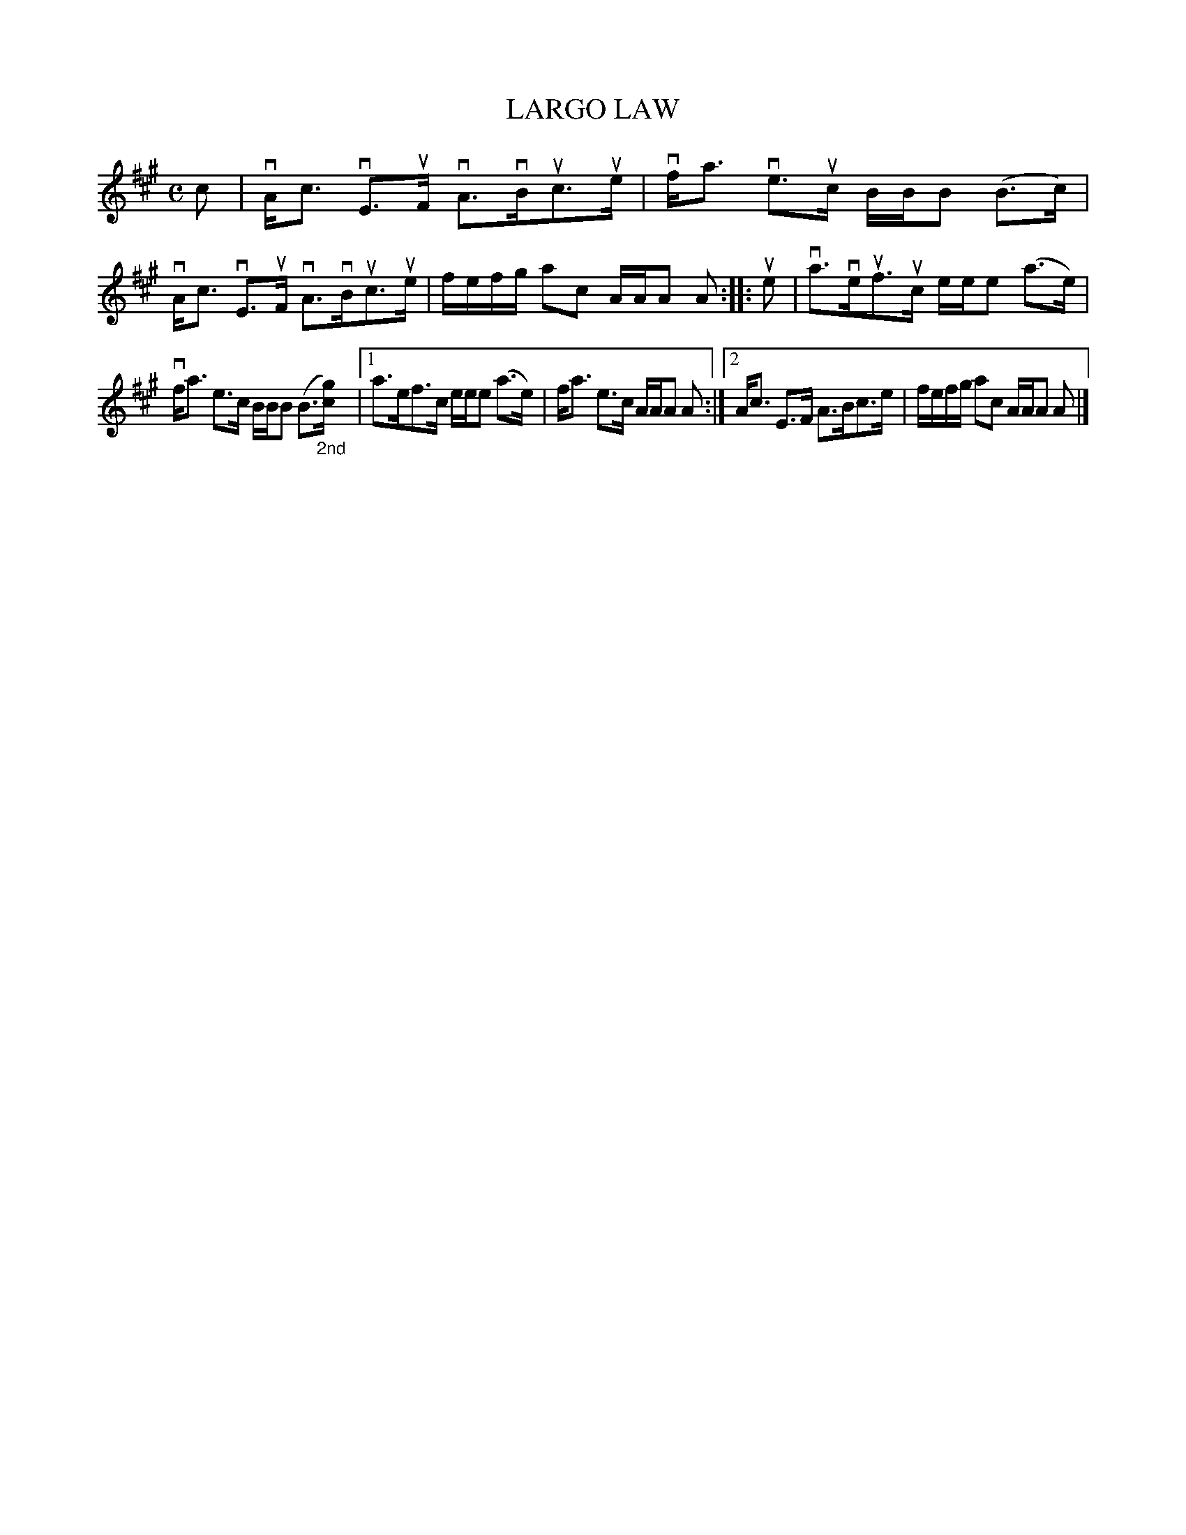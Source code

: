 X: 2027
T: LARGO LAW
R: Strathspey.
%R: strathspey
N: This is version 2, for ABC software that understands annotation positions.
B: James Kerr "Merry Melodies" v.2 p.6 #27
Z: 2016 John Chambers <jc:trillian.mit.edu>
M: C
L: 1/16
K: A
c2 |\
vAc3 vE3uF vA3vBuc3ue | vfa3 ve3uc BBB2 (B3c) |\
vAc3 vE3uF vA3vBuc3ue | fefg a2c2 AAA2 A2 ::\
ue2 |\
va3veuf3uc eee2 (a3e) |
vfa3 e3c BBB2 (B3"_2nd"[gc]) |\
[1 a3ef3c eee2 (a3e) | fa3 e3c AAA2 A2 :|\
[2 Ac3 E3F A3Bc3e | fefg a2c2 AAA2 A2 |]
